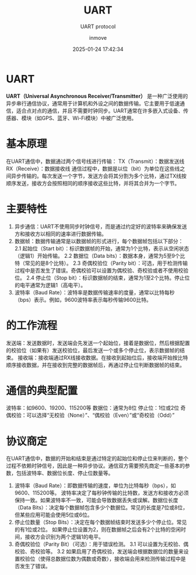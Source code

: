 #+TITLE: UART
#+DATE: 2025-01-24 17:42:34
#+DISPLAY: t
#+STARTUP: indent
#+OPTIONS: toc:10
#+AUTHOR: inmove
#+SUBTITLE: UART protocol
#+KEYWORDS: UART
#+CATEGORIES: IoT

* UART
*UART（Universal Asynchronous Receiver/Transmitter）*
是一种广泛使用的异步串行通信协议，通常用于计算机和外设之间的数据传输。它主要用于低速通信，适合点对点的通信，并且不需要时钟同步。UART通常在许多嵌入式设备、传感器、模块（如GPS、蓝牙、Wi-Fi模块）中被广泛使用。

* 基本原理
在UART通信中，数据通过两个信号线进行传输：
TX（Transmit）：数据发送线
RX（Receive）：数据接收线
通信过程中，数据是以位（bit）为单位在这些线之间异步传输的。每次发送一个字节，发送方会将其分割为多个比特，通过TX线按顺序发送，接收方会按照相同的顺序接收这些比特，并将其合并为一个字节。

* 主要特性
1. 异步通信：UART不使用同步时钟信号，而是通过约定好的波特率来确保发送方和接收方以相同的速率进行数据传输。
2. 数据帧：数据传输通常是以数据帧的形式进行，每个数据帧包括以下部分：
   2.1 起始位（Start bit）：标识数据帧的开始，通常为1个比特，表示从空闲状态（逻辑1）开始传输。
   2.2 数据位（Data bits）：数据本身，通常为5至9个比特（常见的是8个比特）。
   2.3 奇偶校验位（Parity bit）：可选，用于检测传输过程中是否发生了错误。奇偶校验可以设置为偶校验、奇校验或者不使用校验位。
   2.4 停止位（Stop bit）：标识数据帧的结束，通常为1至2个比特。停止位的电平通常为逻辑1（高电平）。
3. 波特率（Baud Rate）：波特率是数据传输速率的度量，通常以比特每秒（bps）表示。例如，9600波特率表示每秒传输9600比特。

* 的工作流程
发送端：发送数据时，发送端会先发送一个起始位，接着是数据位，然后根据配置的校验位（如果有）发送校验位，最后发送一个或多个停止位，表示数据帧的结束。
接收端：接收端通过RX线接收数据。在接收到起始位后，接收端开始按比特顺序接收数据，并在接收到完整的数据帧后，再通过停止位判断数据帧的结束。

* 通信的典型配置
波特率：如9600、19200、115200等
数据位：通常为8位
停止位：1位或2位
奇偶校验：可以选择“无校验（None）”、“偶校验（Even）”或“奇校验（Odd）”

* 协议商定
在UART通信中，数据的开始和结束是通过特定的起始位和停止位来判断的，整个过程不依赖时钟信号，因此是一种异步协议。通信双方需要预先商定一些基本的参数，包括波特率、数据位长度、停止位数量等。

1. 波特率（Baud Rate）：即数据传输的速度，单位为比特每秒（bps），如9600、115200等。
   波特率决定了每秒钟传输的比特数，发送方和接收方必须保持一致。如果波特率不一致，可能会导致数据丢失或误解。数据位长度（Data Bits）：决定每个数据帧包含多少个数据位。常见的长度是7位或8位，但某些应用可能会使用5位或6位。
2. 停止位数量（Stop Bits）：决定在每个数据帧结束时发送多少个停止位。常见的有1位或2位。
   如果停止位设置为2，则在数据帧之后会有2个比特的空闲时间，接收方会识别为两个逻辑1的电平。
3. 奇偶校验位（Parity Bit）（可选）：用于错误检测。
   3.1 可以设置为无校验、偶校验、奇校验等。
   3.2 如果启用了奇偶校验，发送端会根据数据位的数量来设置校验位（使得总数据位数为偶数或奇数），接收端会用来检测传输过程中是否发生了错误。
